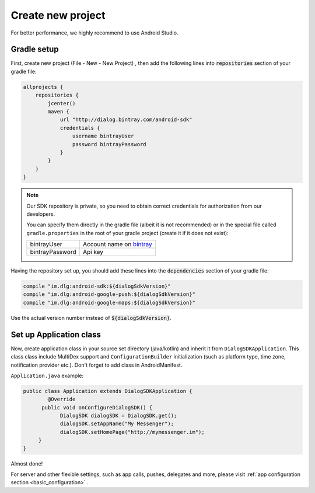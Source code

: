 Create new project
==================

For better performance, we highly recommend to use Android Studio.


Gradle setup
------------

First, create new project (File - New - New Project) , then add the following
lines into :code:`repositories` section of your gradle file:

.. code-block:: groovy

  allprojects {
      repositories {
          jcenter()
          maven {
              url "http://dialog.bintray.com/android-sdk"
              credentials {
                  username bintrayUser
                  password bintrayPassword
              }
          }
      }
  }

.. note::
  Our SDK repository is private, so you need to obtain correct credentials for authorization from our developers.

  You can specify them directly in the gradle file (albeit it is not recommended) or in the special file called
  ``gradle.properties`` in the root of your gradle project (create it if it does not exist):

  +------------------+----------------------------+
  | bintrayUser      | Account name on `bintray`_ |
  +------------------+----------------------------+
  | bintrayPassword  | Api key                    |
  +------------------+----------------------------+

  .. _bintray: https://bintray.com/

  .. image:: resources/gradle_properties.png
    :width: 300pt

Having the repository set up, you should add these lines into the :code:`dependencies` section of your gradle file:

.. code-block:: groovy

    compile "im.dlg:android-sdk:${dialogSdkVersion}"
    compile "im.dlg:android-google-push:${dialogSdkVersion}"
    compile "im.dlg:android-google-maps:${dialogSdkVersion}"

Use the actual version number instead of :code:`${dialogSdkVersion}`.




Set up Application class
------------------------

Now, create application class in your source set directory (java/kotlin) and inherit it from ``DialogSDKApplication``.
This class class include MultiDex support and ``ConfigurationBuilder``
initialization (such as platform type, time zone, notification provider etc.). Don't forget to add class in AndroidManifest.

``Application.java`` example:

.. code-block:: java

  public class Application extends DialogSDKApplication {
          @Override
        public void onConfigureDialogSDK() {
              DialogSDK dialogSDK = DialogSDK.get();
              dialogSDK.setAppName("My Messenger");
              dialogSDK.setHomePage("http://mymessenger.im");
       }
  }

Almost done!

For server and other flexible settings, such as app calls, pushes, delegates and more,
please visit :ref:`app configuration section <basic_configuration>` .
